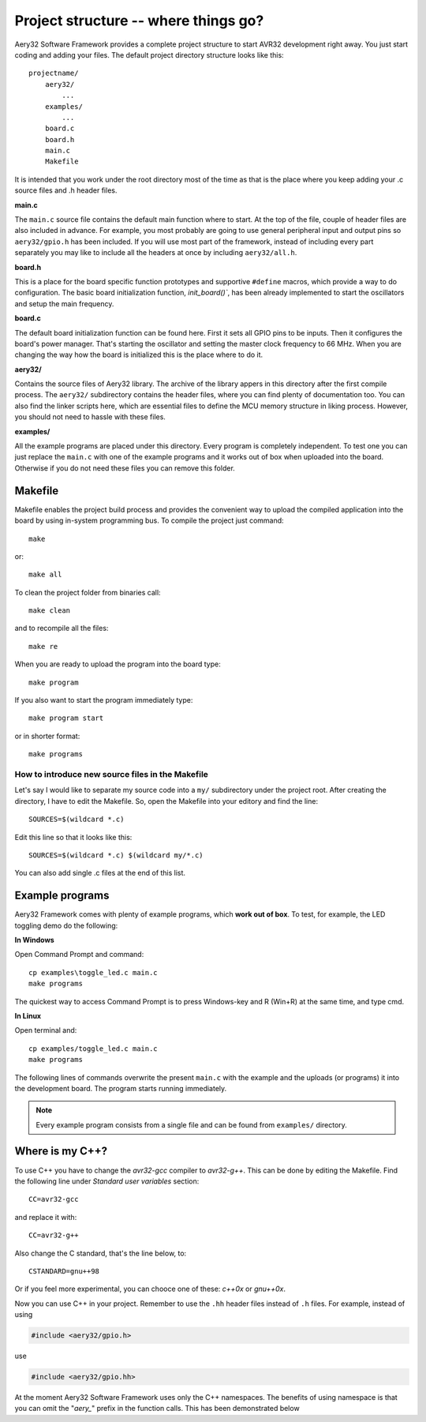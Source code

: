 Project structure -- where things go?
=====================================

Aery32 Software Framework provides a complete project structure to start AVR32 development right away. You just start coding and adding your files. The default project directory structure looks like this::

    projectname/
        aery32/
            ...
        examples/
            ...
        board.c
        board.h
        main.c
        Makefile

It is intended that you work under the root directory most of the time as that is the place where you keep adding your .c source files and .h header files.

**main.c**

The ``main.c`` source file contains the default main function where to start. At the top of the file, couple of header files are also included in advance. For example, you most probably are going to use general peripheral input and output pins so ``aery32/gpio.h`` has been included. If you will use most part of the framework, instead of including every part separately you may like to include all the headers at once by including ``aery32/all.h``.

.. code-block:: c
    :linenos:

    #include <stdbool.h>
    #include "board.h"
    #include <aery32/gpio.h>

    #define LED AVR32_PIN_PC04

    int main(void)
    {
        /* Put your application initialization sequence here */
        init_board();
        aery_gpio_init_pin(LED, GPIO_OUTPUT);

        /* All done, turn the LED on */
        aery_gpio_set_pin_high(LED);

        for(;;) {
            /* Put your application code here */

        }

        return 0;
    }

**board.h**

This is a place for the board specific function prototypes and supportive ``#define`` macros, which provide a way to do configuration. The basic board initialization function, `init_board()``, has been already implemented to start the oscillators and setup the main frequency.

**board.c**

The default board initialization function can be found here. First it sets all GPIO pins to be inputs. Then it configures the board's power manager. That's starting the oscillator and setting the master clock frequency to 66 MHz. When you are changing the way how the board is initialized this is the place where to do it.

**aery32/**

Contains the source files of Aery32 library. The archive of the library appers in this directory after the first compile process. The ``aery32/`` subdirectory contains the header files, where you can find plenty of documentation too. You can also find the linker scripts here, which are essential files to define the MCU memory structure in liking process. However, you should not need to hassle with these files.

**examples/**

All the example programs are placed under this directory. Every program is completely independent. To test one you can just replace the ``main.c`` with one of the example programs and it works out of box when uploaded into the board. Otherwise if you do not need these files you can remove this folder.


Makefile
--------

Makefile enables the project build process and provides the convenient way to upload the compiled application into the board by using in-system programming bus. To compile the project just command::

    make

or::
    
    make all

To clean the project folder from binaries call::

    make clean

and to recompile all the files::

    make re

When you are ready to upload the program into the board type::

    make program

If you also want to start the program immediately type::

    make program start

or in shorter format::

    make programs

How to introduce new source files in the Makefile
'''''''''''''''''''''''''''''''''''''''''''''''''

Let's say I would like to separate my source code into a ``my/`` subdirectory under the project root. After creating the directory, I have to edit the Makefile. So, open the Makefile into your editory and find the line::

    SOURCES=$(wildcard *.c)

Edit this line so that it looks like this::

    SOURCES=$(wildcard *.c) $(wildcard my/*.c)

You can also add single .c files at the end of this list.

Example programs
----------------

Aery32 Framework comes with plenty of example programs, which **work out of box**. To test, for example, the LED toggling demo do the following:

**In Windows**

Open Command Prompt and command::

    cp examples\toggle_led.c main.c
    make programs

The quickest way to access Command Prompt is to press Windows-key and R (Win+R) at the same time, and type cmd.

**In Linux**

Open terminal and::

    cp examples/toggle_led.c main.c
    make programs

The following lines of commands overwrite the present ``main.c`` with the example and the uploads (or programs) it into the development board. The program starts running immediately.

.. note::

  Every example program consists from a single file and can be found from ``examples/`` directory.


Where is my C++?
----------------

To use C++ you have to change the `avr32-gcc` compiler to `avr32-g++`. This can be done by editing the Makefile. Find the following line under `Standard user variables` section::

    CC=avr32-gcc

and replace it with::

    CC=avr32-g++

Also change the C standard, that's the line below, to::

    CSTANDARD=gnu++98

Or if you feel more experimental, you can chooce one of these: `c++0x` or `gnu++0x`.

Now you can use C++ in your project. Remember to use the ``.hh`` header files instead of ``.h`` files. For example, instead of using

.. code-block:: c

    #include <aery32/gpio.h>

use

.. code-block:: c

    #include <aery32/gpio.hh>

At the moment Aery32 Software Framework uses only the C++ namespaces. The benefits of using namespace is that you can omit the "*aery_*" prefix in the function calls. This has been demonstrated below

.. code-block:: c
    :linenos:

    #include <stdbool.h>
    #include <aery32/gpio.hh>
    #include "board.h"

    #define LED AVR32_PIN_PC04

    using namespace aery;   // enable aery namespace

    int main(void)
    {
        init_board();
        gpio_init_pin(LED, GPIO_OUTPUT|GPIO_HIGH); // yay! no "aery_" prefix

        for(;;) {
            /* Put your application code here */

        }

        return 0;
    }
